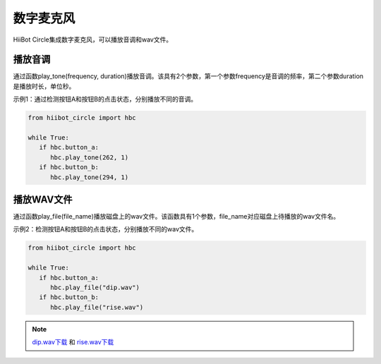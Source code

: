 ===========================
数字麦克风
===========================

HiiBot Circle集成数字麦克风，可以播放音调和wav文件。

播放音调
------------------------

通过函数play_tone(frequency, duration)播放音调。该具有2个参数，第一个参数frequency是音调的频率，第二个参数duration是播放时长，单位秒。

示例1：通过检测按钮A和按钮B的点击状态，分别播放不同的音调。

.. code-block:: python

   from hiibot_circle import hbc
   
   while True:
      if hbc.button_a:
         hbc.play_tone(262, 1)
      if hbc.button_b:
         hbc.play_tone(294, 1)



播放WAV文件
------------------------

通过函数play_file(file_name)播放磁盘上的wav文件。该函数具有1个参数，file_name对应磁盘上待播放的wav文件名。


示例2：检测按钮A和按钮B的点击状态，分别播放不同的wav文件。

.. code-block:: python

   from hiibot_circle import hbc

   while True:
      if hbc.button_a:
         hbc.play_file("dip.wav")
      if hbc.button_b:
         hbc.play_file("rise.wav")


.. _dip.wav下载: http://www.hibottoy.com:8080/static/files/circle/wavs/dip.wav

.. _rise.wav下载: http://www.hibottoy.com:8080/static/files/circle/wavs/rise.wav

.. note:: `dip.wav下载`_ 和 `rise.wav下载`_